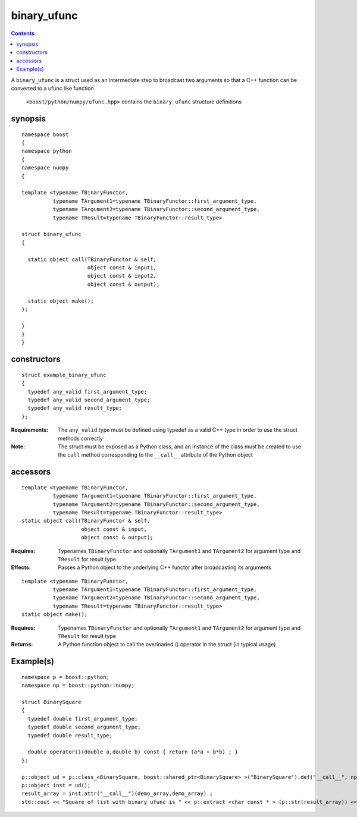 binary_ufunc
============

.. contents ::

A ``binary_ufunc`` is a struct used as an intermediate step to broadcast two arguments so that a C++ function can be converted to a ufunc like function

 ``<boost/python/numpy/ufunc.hpp>`` contains the ``binary_ufunc`` structure definitions


synopsis
--------

::

  namespace boost
  {
  namespace python
  {
  namespace numpy 
  {

  template <typename TBinaryFunctor,
            typename TArgument1=typename TBinaryFunctor::first_argument_type,
            typename TArgument2=typename TBinaryFunctor::second_argument_type,
            typename TResult=typename TBinaryFunctor::result_type>

  struct binary_ufunc 
  {

    static object call(TBinaryFunctor & self, 
                       object const & input1, 
                       object const & input2,
                       object const & output);

    static object make(); 
  };

  }
  }
  }


constructors
------------

::

  struct example_binary_ufunc
  {
    typedef any_valid first_argument_type;
    typedef any_valid second_argument_type;
    typedef any_valid result_type;
  };

:Requirements: The ``any_valid`` type must be defined using typedef as a valid C++ type in order to use the struct methods correctly

:Note: The struct must be exposed as a Python class, and an instance of the class must be created to use the ``call`` method corresponding to the ``__call__`` attribute of the Python object

accessors
---------

::

  template <typename TBinaryFunctor,
            typename TArgument1=typename TBinaryFunctor::first_argument_type,
            typename TArgument2=typename TBinaryFunctor::second_argument_type,
            typename TResult=typename TBinaryFunctor::result_type>
  static object call(TBinaryFunctor & self, 
                     object const & input, 
                     object const & output);

:Requires: Typenames ``TBinaryFunctor`` and optionally ``TArgument1`` and ``TArgument2`` for argument type and ``TResult`` for result type

:Effects: Passes a Python object to the underlying C++ functor after broadcasting its arguments

::

  template <typename TBinaryFunctor,
            typename TArgument1=typename TBinaryFunctor::first_argument_type,
            typename TArgument2=typename TBinaryFunctor::second_argument_type,
            typename TResult=typename TBinaryFunctor::result_type>
  static object make(); 

:Requires: Typenames ``TBinaryFunctor`` and optionally ``TArgument1`` and ``TArgument2`` for argument type and ``TResult`` for result type

:Returns: A Python function object to call the overloaded () operator in the struct (in typical usage)

Example(s)
----------

::

  namespace p = boost::python;
  namespace np = boost::python::numpy;

  struct BinarySquare
  {
    typedef double first_argument_type;
    typedef double second_argument_type;
    typedef double result_type;

    double operator()(double a,double b) const { return (a*a + b*b) ; }
  };

  p::object ud = p::class_<BinarySquare, boost::shared_ptr<BinarySquare> >("BinarySquare").def("__call__", np::binary_ufunc<BinarySquare>::make());
  p::object inst = ud();
  result_array = inst.attr("__call__")(demo_array,demo_array) ;
  std::cout << "Square of list with binary ufunc is " << p::extract <char const * > (p::str(result_array)) << std::endl ; 

